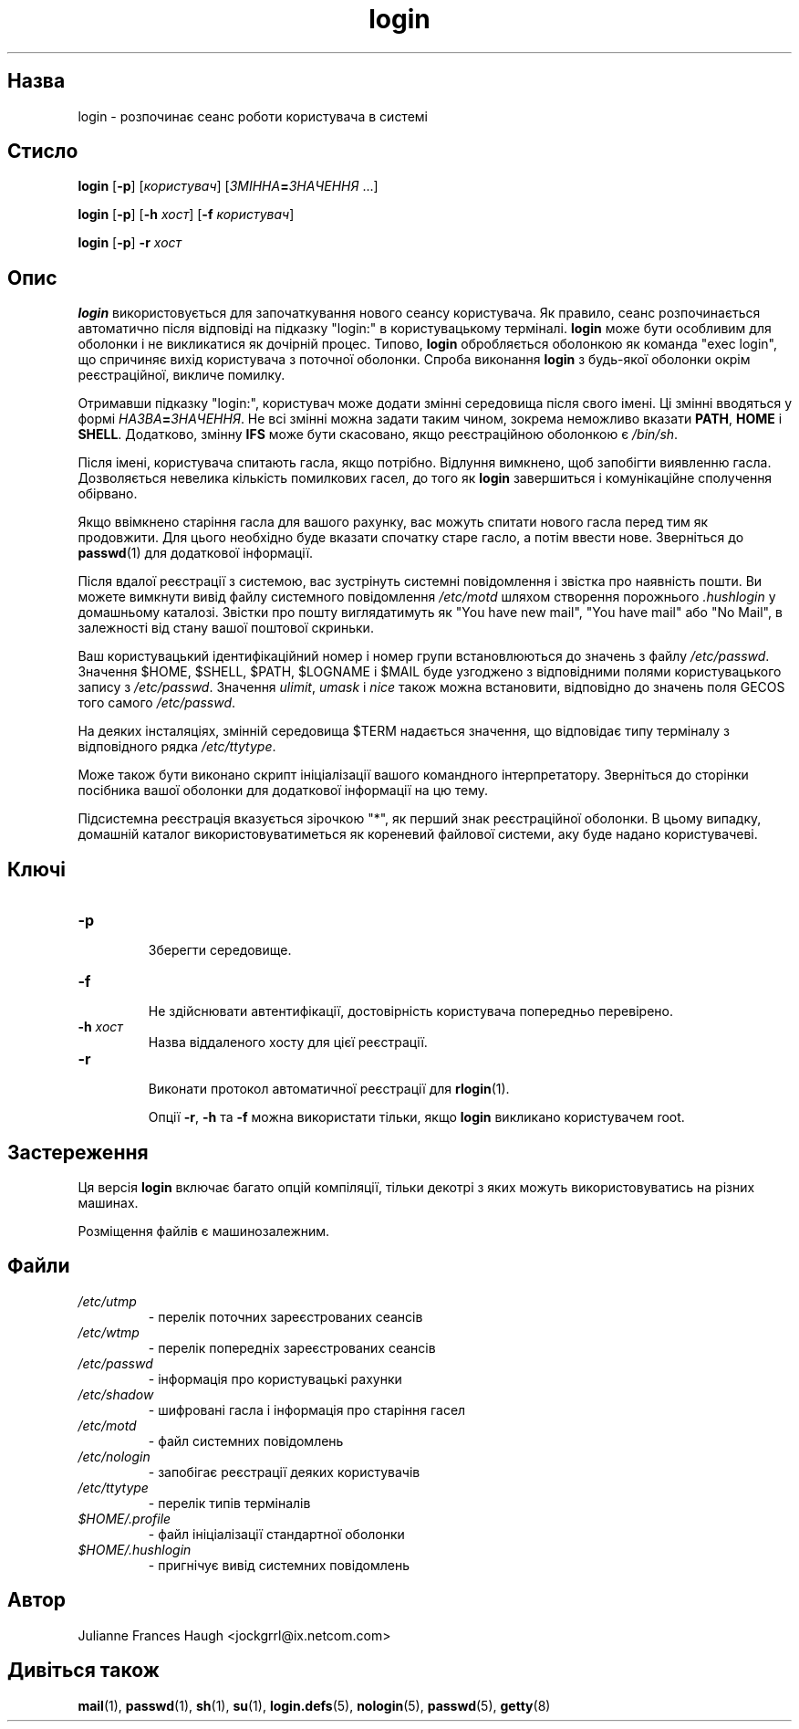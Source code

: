 ." © 2005-2007 DLOU, GNU FDL
." URL: <http://docs.linux.org.ua/index.php/Man_Contents>
." Supported by <docs@linux.org.ua>
."
." Permission is granted to copy, distribute and/or modify this document
." under the terms of the GNU Free Documentation License, Version 1.2
." or any later version published by the Free Software Foundation;
." with no Invariant Sections, no Front-Cover Texts, and no Back-Cover Texts.
." 
." A copy of the license is included  as a file called COPYING in the
." main directory of the man-pages-* source package.
."
." This manpage has been automatically generated by wiki2man.py
." This tool can be found at: <http://wiki2man.sourceforge.net>
." Please send any bug reports, improvements, comments, patches, etc. to
." E-mail: <wiki2man-develop@lists.sourceforge.net>.

.TH "login" "1" "2007-10-27-16:31" "© 2005-2007 DLOU, GNU FDL" "2007-10-27-16:31"

.SH "Назва"
.PP
login \- розпочинає сеанс роботи користувача в системі 

.SH "Стисло"
.PP
\fBlogin\fR [\fB\-p\fR] [\fIкористувач\fR] [\fIЗМІННА\fR\fB=\fR\fIЗНАЧЕННЯ\fR ...] 

.br

\fBlogin\fR [\fB\-p\fR] [\fB\-h\fR \fIхост\fR] [\fB\-f\fR \fIкористувач\fR] 

.br

\fBlogin\fR [\fB\-p\fR] \fB\-r\fR \fIхост\fR 

.SH "Опис"
.PP
\fBlogin\fR використовується для започаткування нового сеансу користувача. Як правило, сеанс розпочинається автоматично після відповіді на підказку "login:" в користувацькому терміналі. \fBlogin\fR може бути особливим для оболонки і не викликатися як дочірній процес. Типово, \fBlogin\fR обробляється оболонкою як команда "exec login", що спричиняє вихід користувача з поточної оболонки. Спроба виконання \fBlogin\fR з будь\-якої оболонки окрім реєстраційної, викличе помилку. 

Отримавши підказку "login:", користувач може додати змінні середовища після свого імені. Ці змінні вводяться у формі \fIНАЗВА\fR\fB=\fR\fIЗНАЧЕННЯ\fR. Не всі змінні можна задати таким чином, зокрема неможливо вказати \fBPATH\fR, \fBHOME\fR і \fBSHELL\fR. Додатково, змінну \fBIFS\fR може бути скасовано, якщо реєстраційною оболонкою є \fI/bin/sh\fR. 

Після імені, користувача спитають гасла, якщо потрібно. Відлуння вимкнено, щоб запобігти виявленню гасла. Дозволяється невелика кількість помилкових гасел, до того як \fBlogin\fR завершиться і комунікаційне сполучення обірвано. 

Якщо ввімкнено старіння гасла для вашого рахунку, вас можуть спитати нового гасла перед тим як продовжити. Для цього необхідно буде вказати спочатку старе гасло, а потім ввести нове. Зверніться до \fBpasswd\fR(1) для додаткової інформації. 

Після вдалої реєстрації з системою, вас зустрінуть системні повідомлення і звістка про наявність пошти. Ви можете вимкнути вивід файлу системного повідомлення \fI/etc/motd\fR шляхом створення порожнього \fI.hushlogin\fR у домашньому каталозі. Звістки про пошту виглядатимуть як "You have new mail", "You have mail" або "No Mail", в залежності від стану вашої поштової скриньки. 

Ваш користувацький ідентифікаційний номер і номер групи встановлюються до значень з файлу \fI/etc/passwd\fR. Значення $HOME, $SHELL, $PATH, $LOGNAME і $MAIL буде узгоджено з відповідними полями користувацького запису з \fI/etc/passwd\fR. Значення \fIulimit\fR, \fIumask\fR і \fInice\fR також можна встановити, відповідно до значень поля GECOS того самого \fI/etc/passwd\fR. 

На деяких інсталяціях, змінній середовища $TERM надається значення, що відповідає типу терміналу з відповідного рядка \fI/etc/ttytype\fR. 

Може також бути виконано скрипт ініціалізації вашого командного інтерпретатору. Зверніться до сторінки посібника вашої оболонки для додаткової інформації на цю тему. 

Підсистемна реєстрація вказується зірочкою "*", як перший знак реєстраційної оболонки. В цьому випадку, домашній каталог використовуватиметься як кореневий файлової системи, аку буде надано користувачеві. 

.SH "Ключі"
.PP

.TP
.B \fB\-p\fR
 Зберегти середовище. 

.TP
.B \fB\-f\fR
 Не здійснювати автентифікації, достовірність користувача попередньо перевірено. 

.TP
.B \fB\-h \fR\fIхост\fR
 Назва віддаленого хосту для цієї реєстрації. 

.TP
.B \fB\-r\fR
 Виконати протокол автоматичної реєстрації для \fBrlogin\fR(1). 

Опції \fB\-r\fR, \fB\-h\fR та \fB\-f\fR можна використати тільки, якщо \fBlogin\fR викликано користувачем root. 

.SH "Застереження"
.PP
Ця версія \fBlogin\fR включає багато опцій компіляції, тільки декотрі з яких можуть використовуватись на різних машинах. 

Розміщення файлів є машинозалежним. 

.SH "Файли"
.PP

.TP
.B \fI/etc/utmp\fR
 \- перелік поточних зареєстрованих сеансів 

.TP
.B \fI/etc/wtmp\fR
 \- перелік попередніх зареєстрованих сеансів 

.TP
.B \fI/etc/passwd\fR
 \- інформація про користувацькі рахунки 

.TP
.B \fI/etc/shadow\fR
 \- шифровані гасла і інформація про старіння гасел 

.TP
.B \fI/etc/motd\fR
 \- файл системних повідомлень 

.TP
.B \fI/etc/nologin\fR
 \- запобігає реєстрації деяких користувачів 

.TP
.B \fI/etc/ttytype\fR
 \- перелік типів терміналів 

.TP
.B \fI$HOME/.profile\fR
 \- файл ініціалізації стандартної оболонки 

.TP
.B \fI$HOME/.hushlogin\fR
 \- пригнічує вивід системних повідомлень 

.SH "Автор"
.PP
Julianne Frances Haugh <jockgrrl@ix.netcom.com> 

.SH "Дивіться також"
.PP
\fBmail\fR(1), \fBpasswd\fR(1), \fBsh\fR(1), \fBsu\fR(1), \fBlogin.defs\fR(5), \fBnologin\fR(5), \fBpasswd\fR(5), \fBgetty\fR(8)  

